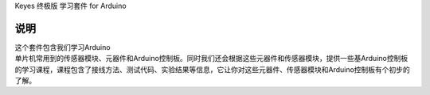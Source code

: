Keyes 终极版 学习套件 for Arduino

说明
====

| 这个套件包含我们学习Arduino
| 单片机常用到的传感器模块、元器件和Arduino控制板。同时我们还会根据这些元器件和传感器模块，提供一些基Arduino控制板的学习课程，课程包含了接线方法、测试代码、实验结果等信息，它让你对这些元器件、传感器模块和Arduino控制板有个初步的了解。
